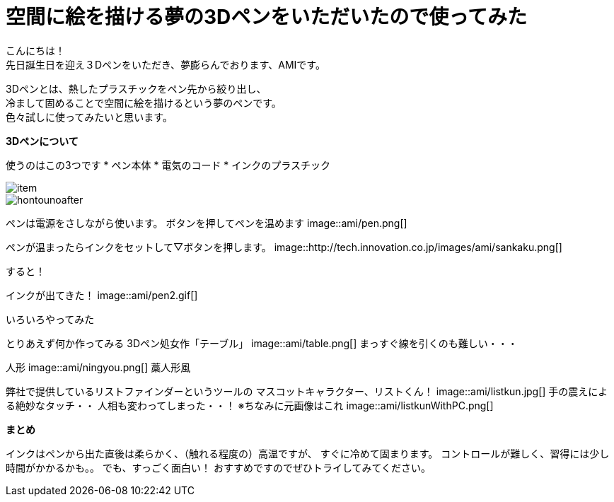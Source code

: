 = 空間に絵を描ける夢の3Dペンをいただいたので使ってみた
:published_at: 2016-12-2
:hp-tags: 3DPen,AMI


こんにちは！ +
先日誕生日を迎え３Dペンをいただき、夢膨らんでおります、AMIです。


3Dペンとは、熱したプラスチックをペン先から絞り出し、 +
冷まして固めることで空間に絵を描けるという夢のペンです。 +
色々試しに使ってみたいと思います。

**3Dペンについて**

使うのはこの3つです
* ペン本体
* 電気のコード
* インクのプラスチック

image::http://tech.innovation.co.jp/images/ami/item.png[]
image::http://tech.innovation.co.jp/images/ami/hontounoafter.png[]

ペンは電源をさしながら使います。
ボタンを押してペンを温めます
image::ami/pen.png[]

ペンが温まったらインクをセットして▽ボタンを押します。
image::http://tech.innovation.co.jp/images/ami/sankaku.png[]

すると！

インクが出てきた！
image::ami/pen2.gif[]

いろいろやってみた

とりあえず何か作ってみる
3Dペン処女作「テーブル」
image::ami/table.png[]
まっすぐ線を引くのも難しい・・・

人形
image::ami/ningyou.png[]
藁人形風

弊社で提供しているリストファインダーというツールの
マスコットキャラクター、リストくん！
image::ami/listkun.jpg[]
手の震えによる絶妙なタッチ・・
人相も変わってしまった・・！
※ちなみに元画像はこれ
image::ami/listkunWithPC.png[]


**まとめ**

インクはペンから出た直後は柔らかく、（触れる程度の）高温ですが、
すぐに冷めて固まります。
コントロールが難しく、習得には少し時間がかかるかも。。
でも、すっごく面白い！
おすすめですのでぜひトライしてみてください。


